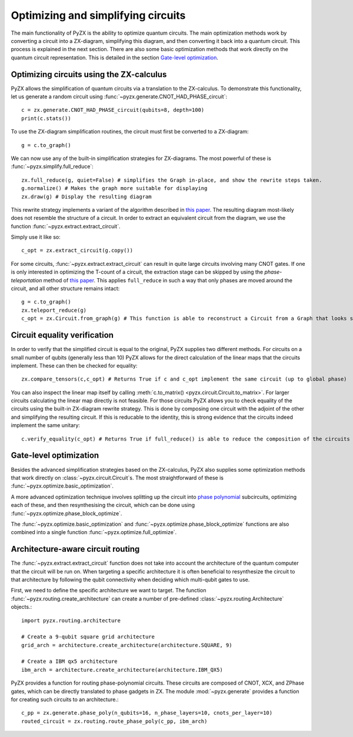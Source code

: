 Optimizing and simplifying circuits
===================================

The main functionality of PyZX is the ability to optimize quantum circuits. The main optimization methods work by converting a circuit into a ZX-diagram, simplifying this diagram, and then converting it back into a quantum circuit. This process is explained in the next section. There are also some basic optimization methods that work directly on the quantum circuit representation. This is detailed in the section `Gate-level optimization`_.

Optimizing circuits using the ZX-calculus
-----------------------------------------

PyZX allows the simplification of quantum circuits via a translation to the ZX-calculus. To demonstrate this functionality, let us generate a random circuit using :func:`~pyzx.generate.CNOT_HAD_PHASE_circuit`::

	c = zx.generate.CNOT_HAD_PHASE_circuit(qubits=8, depth=100)
	print(c.stats())

To use the ZX-diagram simplification routines, the circuit must first be converted to a ZX-diagram::

	g = c.to_graph()

We can now use any of the built-in simplification strategies for ZX-diagrams. The most powerful of these is :func:`~pyzx.simplify.full_reduce`::

	zx.full_reduce(g, quiet=False) # simplifies the Graph in-place, and show the rewrite steps taken.
	g.normalize() # Makes the graph more suitable for displaying
	zx.draw(g) # Display the resulting diagram

This rewrite strategy implements a variant of the algorithm described in `this paper <https://arxiv.org/abs/1903.10477>`__.
The resulting diagram most-likely does not resemble the structure of a circuit. In order to extract an equivalent circuit from the diagram, we use the function :func:`~pyzx.extract.extract_circuit`.

Simply use it like so::

	c_opt = zx.extract_circuit(g.copy())

For some circuits, :func:`~pyzx.extract.extract_circuit` can result in quite large circuits involving many CNOT gates. If one is only interested in optimizing the T-count of a circuit, the extraction stage can be skipped by using the *phase-teleportation* method of `this paper <https://arxiv.org/abs/1903.10477>`__. This applies ``full_reduce`` in such a way that only phases are moved around the circuit, and all other structure remains intact::

	g = c.to_graph()
	zx.teleport_reduce(g)
	c_opt = zx.Circuit.from_graph(g) # This function is able to reconstruct a Circuit from a Graph that looks sufficiently like a Circuit

Circuit equality verification
-----------------------------

In order to verify that the simplified circuit is equal to the original, PyZX supplies two different methods. 
For circuits on a small number of qubits (generally less than 10) PyZX allows for the direct calculation of the linear maps that the circuits implement. 
These can then be checked for equality::

	zx.compare_tensors(c,c_opt) # Returns True if c and c_opt implement the same circuit (up to global phase)

You can also inspect the linear map itself by calling :meth:`c.to_matrix() <pyzx.circuit.Circuit.to_matrix>`. 
For larger circuits calculating the linear map directly is not feasible. 
For those circuits PyZX allows you to check equality of the circuits using the built-in ZX-diagram rewrite strategy. 
This is done by composing one circuit with the adjoint of the other and simplifying the resulting circuit. 
If this is reducable to the identity, this is strong evidence that the circuits indeed implement the same unitary::

	c.verify_equality(c_opt) # Returns True if full_reduce() is able to reduce the composition of the circuits to the identity.


Gate-level optimization
-----------------------

Besides the advanced simplification strategies based on the ZX-calculus, PyZX also supplies some optimization methods that work directly on :class:`~pyzx.circuit.Circuit`\ s. The most straightforward of these is :func:`~pyzx.optimize.basic_optimization`.

A more advanced optimization technique involves splitting up the circuit into `phase polynomial <https://arxiv.org/abs/1303.2042>`_ subcircuits, optimizing each of these, and then resynthesising the circuit, which can be done using :func:`~pyzx.optimize.phase_block_optimize`.

The :func:`~pyzx.optimize.basic_optimization` and :func:`~pyzx.optimize.phase_block_optimize` functions are also combined into a single function :func:`~pyzx.optimize.full_optimize`.

Architecture-aware circuit routing
----------------------------------

The :func:`~pyzx.extract.extract_circuit` function does not take into account
the architecture of the quantum computer that the circuit will be run on. When
targeting a specific architecture it is often beneficial to resynthesize the
circuit to that architecture by following the qubit connectivity when deciding
which multi-qubit gates to use.

First, we need to define the specific architecture we want to target. The
function :func:`~pyzx.routing.create_architecture` can create a number of
pre-defined :class:`~pyzx.routing.Architecture` objects.::

	import pyzx.routing.architecture
	
	# Create a 9-qubit square grid architecture
	grid_arch = architecture.create_architecture(architecture.SQUARE, 9)
	
	# Create a IBM qx5 architecture
	ibm_arch = architecture.create_architecture(architecture.IBM_QX5)

PyZX provides a function for routing phase-polynomial circuits. These circuits
are composed of CNOT, XCX, and ZPhase gates, which can be directly translated
to phase gadgets in ZX. The module :mod:`~pyzx.generate` provides a function
for creating such circuits to an architecture.::

	c_pp = zx.generate.phase_poly(n_qubits=16, n_phase_layers=10, cnots_per_layer=10)
	routed_circuit = zx.routing.route_phase_poly(c_pp, ibm_arch)
